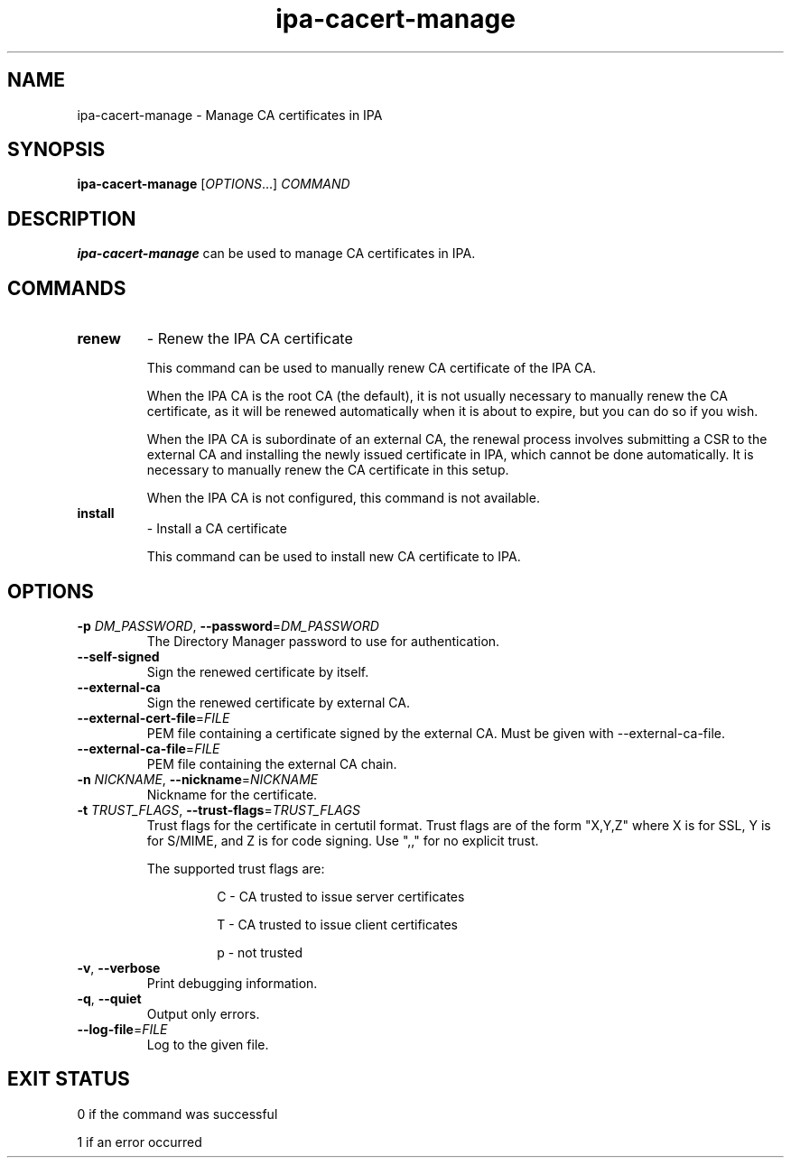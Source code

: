 .\" A man page for ipa-cacert-manage
.\" Copyright (C) 2014 Red Hat, Inc.
.\"
.\" This program is free software; you can redistribute it and/or modify
.\" it under the terms of the GNU General Public License as published by
.\" the Free Software Foundation, either version 3 of the License, or
.\" (at your option) any later version.
.\"
.\" This program is distributed in the hope that it will be useful, but
.\" WITHOUT ANY WARRANTY; without even the implied warranty of
.\" MERCHANTABILITY or FITNESS FOR A PARTICULAR PURPOSE.  See the GNU
.\" General Public License for more details.
.\"
.\" You should have received a copy of the GNU General Public License
.\" along with this program.  If not, see <http://www.gnu.org/licenses/>.
.\"
.\" Author: Jan Cholasta <jcholast@redhat.com>
.\"
.TH "ipa-cacert-manage" "1" "Aug 12 2013" "FreeIPA" "FreeIPA Manual Pages"
.SH "NAME"
ipa\-cacert\-manage \- Manage CA certificates in IPA
.SH "SYNOPSIS"
\fBipa\-cacert\-manage\fR [\fIOPTIONS\fR...] \fICOMMAND\fR
.SH "DESCRIPTION"
\fBipa\-cacert\-manage\fR can be used to manage CA certificates in IPA.
.SH "COMMANDS"
.TP
\fBrenew\fR
\- Renew the IPA CA certificate
.sp
.RS
This command can be used to manually renew CA certificate of the IPA CA.
.sp
When the IPA CA is the root CA (the default), it is not usually necessary to manually renew the CA certificate, as it will be renewed automatically when it is about to expire, but you can do so if you wish.
.sp
When the IPA CA is subordinate of an external CA, the renewal process involves submitting a CSR to the external CA and installing the newly issued certificate in IPA, which cannot be done automatically. It is necessary to manually renew the CA certificate in this setup.
.sp
When the IPA CA is not configured, this command is not available.
.RE
.TP
\fBinstall\fR
\- Install a CA certificate
.sp
.RS
This command can be used to install new CA certificate to IPA.
.RE
.SH "OPTIONS"
.TP
\fB\-p\fR \fIDM_PASSWORD\fR, \fB\-\-password\fR=\fIDM_PASSWORD\fR
The Directory Manager password to use for authentication.
.TP
\fB\-\-self\-signed\fR
Sign the renewed certificate by itself.
.TP
\fB\-\-external\-ca\fR
Sign the renewed certificate by external CA.
.TP
\fB\-\-external\-cert\-file\fR=\fIFILE\fR
PEM file containing a certificate signed by the external CA. Must be given with \-\-external\-ca\-file.
.TP
\fB\-\-external\-ca\-file\fR=\fIFILE\fR
PEM file containing the external CA chain.
.TP
\fB\-n\fR \fINICKNAME\fR, \fB\-\-nickname\fR=\fINICKNAME\fR
Nickname for the certificate.
.TP
\fB\-t\fR \fITRUST_FLAGS\fR, \fB\-\-trust\-flags\fR=\fITRUST_FLAGS\fR
Trust flags for the certificate in certutil format. Trust flags are of the form "X,Y,Z" where X is for SSL, Y is for S/MIME, and Z is for code signing. Use ",," for no explicit trust.
.sp
The supported trust flags are:
.RS
.IP
C \- CA trusted to issue server certificates
.IP
T \- CA trusted to issue client certificates
.IP
p \- not trusted
.RE
.TP
\fB\-v\fR, \fB\-\-verbose\fR
Print debugging information.
.TP
\fB\-q\fR, \fB\-\-quiet\fR
Output only errors.
.TP
\fB\-\-log\-file\fR=\fIFILE\fR
Log to the given file.
.SH "EXIT STATUS"
0 if the command was successful

1 if an error occurred
